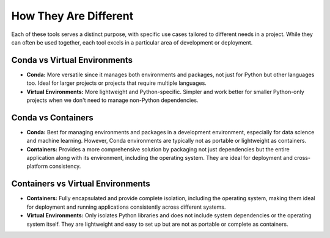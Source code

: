 How They Are Different
======================

Each of these tools serves a distinct purpose, with specific use cases tailored to different needs in a project. While they can often be used together, each tool excels in a particular area of development or deployment.


Conda vs Virtual Environments
-----------------------------
* **Conda:** More versatile since it manages both environments and packages, not just for Python but other languages too. Ideal for larger projects or projects that require multiple languages. 
* **Virtual Environments:** More lightweight and Python-specific. Simpler and work better for smaller Python-only projects when we don't need to manage non-Python dependencies.

Conda vs Containers
-------------------
* **Conda:** Best for managing environments and packages in a development environment, especially for data science and machine learning. However, Conda environments are typically not as portable or lightweight as containers.
* **Containers:** Provides a more comprehensive solution by packaging not just dependencies but the entire application along with its environment, including the operating system. They are ideal for deployment and cross-platform consistency.

Containers vs Virtual Environments
----------------------------------
* **Containers:** Fully encapsulated and provide complete isolation, including the operating system, making them ideal for deployment and running applications consistently across different systems.
* **Virtual Environments:** Only isolates Python libraries and does not include system dependencies or the operating system itself. They are lightweight and easy to set up but are not as portable or complete as containers.

.. image:: https://containers-at-tacc.readthedocs.io/en/latest/_images/arch_vm.png
   :alt: Applications isolated by VMs.
   :width: 500px
   :align: center

.. image:: https://containers-at-tacc.readthedocs.io/en/latest/_images/arch_container.png
   :alt: Applications isolated by containers.
   :width: 500px
   :align: center
